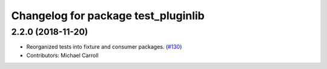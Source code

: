 ^^^^^^^^^^^^^^^^^^^^^^^^^^^^^^^^^^^^
Changelog for package test_pluginlib
^^^^^^^^^^^^^^^^^^^^^^^^^^^^^^^^^^^^

2.2.0 (2018-11-20)
------------------
* Reorganized tests into fixture and consumer packages. (`#130 <https://github.com/ros/pluginlib/issues/130>`_)
* Contributors: Michael Carroll
